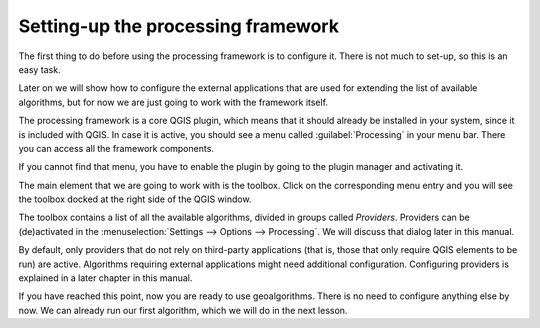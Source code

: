 .. only:: html

   |updatedisclaimer|

Setting-up the processing framework
====================================

The first thing to do before using the processing framework is to configure it.
There is not much to set-up, so this is an easy task.

Later on we will show how to configure the external applications that are used
for extending the list of available algorithms, but for now we are just going
to work with the framework itself.

The processing framework is a core QGIS plugin, which means that it should
already be installed in your system, since it is included with QGIS. In case it
is active, you should see a menu called :guilabel:`Processing` in your menu bar.
There you can access all the framework components.

.. image:: img/set_up/menu.png

If you cannot find that menu, you have to enable the plugin by going to the
plugin manager and activating it.

.. image:: img/set_up/installer.png

The main element that we are going to work with is the toolbox. Click on the
corresponding menu entry and you will see the toolbox docked at the right side
of the QGIS window.

.. image:: img/set_up/toolbox.png


The toolbox contains a list of all the available algorithms, divided in groups
called *Providers*. Providers can be (de)activated in the
:menuselection:`Settings --> Options --> Processing`. We will discuss that
dialog later in this manual.

By default, only providers that do not rely on third-party applications (that is,
those that only require QGIS elements to be run) are active. Algorithms requiring
external applications might need additional configuration. Configuring providers
is explained in a later chapter in this manual.

If you have reached this point, now you are ready to use geoalgorithms. There is
no need to configure anything else by now. We can already run our first algorithm,
which we will do in the next lesson.


.. Substitutions definitions - AVOID EDITING PAST THIS LINE
   This will be automatically updated by the find_set_subst.py script.
   If you need to create a new substitution manually,
   please add it also to the substitutions.txt file in the
   source folder.

.. |updatedisclaimer| replace:: :disclaimer:`Docs in progress for 'QGIS testing'. Visit https://docs.qgis.org/3.4 for QGIS 3.4 docs and translations.`
